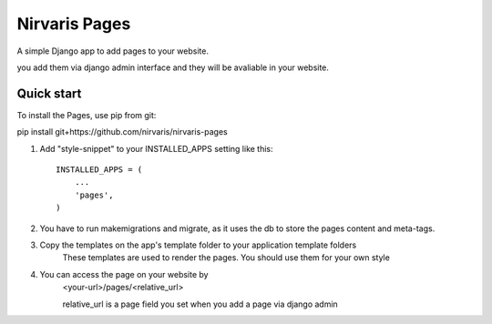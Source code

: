 =====
Nirvaris Pages
=====

A simple Django app to add pages to your website.

you add them via django admin interface and they will be avaliable in your website.

Quick start
-----------

To install the Pages, use pip from git:

pip install git+https://github.com/nirvaris/nirvaris-pages

1. Add "style-snippet" to your INSTALLED_APPS setting like this::

    INSTALLED_APPS = (
        ...
        'pages',
    )

2. You have to run makemigrations and migrate, as it uses the db to store the pages content and meta-tags. 

3. Copy the templates on the app's template folder to your application template folders
	These templates are used to render the pages. You should use them for your own style
	
4. You can access the page on your website by
	<your-url>/pages/<relative_url>
	
	relative_url is a page field you set when you add a page via django admin